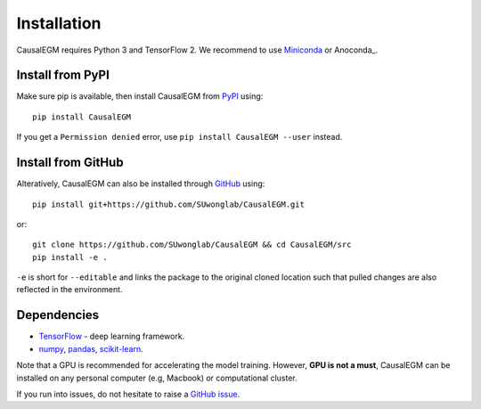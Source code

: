 Installation
------------

CausalEGM requires Python 3 and TensorFlow 2. We recommend to use Miniconda_ or Anoconda_.

Install from PyPI
^^^^^^^^^^^^^^^^^

Make sure pip is available, then install CausalEGM from PyPI_ using::

    pip install CausalEGM

If you get a ``Permission denied`` error, use ``pip install CausalEGM --user`` instead.

Install from GitHub
^^^^^^^^^^^^^^^^^^^

Alteratively, CausalEGM can also be installed through GitHub_ using::

    pip install git+https://github.com/SUwonglab/CausalEGM.git
    
or::
    
    git clone https://github.com/SUwonglab/CausalEGM && cd CausalEGM/src
    pip install -e .

``-e`` is short for ``--editable`` and links the package to the original cloned
location such that pulled changes are also reflected in the environment.


Dependencies
^^^^^^^^^^^^

- `TensorFlow <https://www.tensorflow.org/>`_ - deep learning framework.
- `numpy <https://docs.scipy.org/>`_, `pandas <https://pandas.pydata.org/>`_, `scikit-learn <https://scikit-learn.org/>`_.

Note that a GPU is recommended for accelerating the model training. However, **GPU is not a must**, CausalEGM can be installed on any personal computer (e.g, Macbook) or computational cluster.


If you run into issues, do not hesitate to raise a `GitHub issue`_.

.. _Miniconda: http://conda.pydata.org/miniconda.html
.. _PyPI: https://pypi.org/project/CausalEGM
.. _Github: https://github.com/SUwonglab/CausalEGM
.. _`Github issue`: https://github.com/SUwonglab/CausalEGM/issues/new/choose
